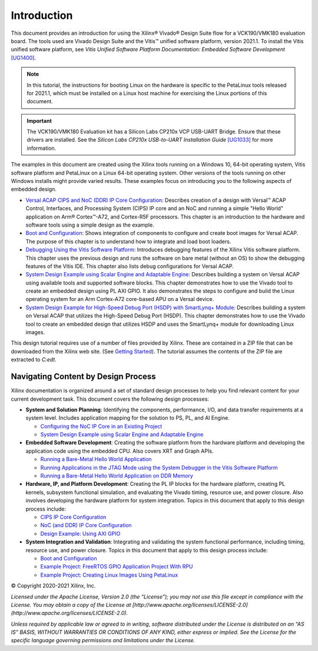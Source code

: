 ************
Introduction
************

This document provides an introduction for using the Xilinx |reg| Vivado |reg| Design Suite flow for a VCK190/VMK180 evaluation board. The tools used are Vivado Design Suite and the Vitis |trade| unified software platform, version 2021.1. To install the Vitis unified software platform, see *Vitis Unified Software Platform Documentation: Embedded Software Development* `[UG1400] <https://www.xilinx.com/cgi-bin/docs/rdoc?v=2021.1;d=ug1400-vitis-embedded.pdf>`__.

.. note:: In this tutorial, the instructions for booting Linux on the hardware is specific to the PetaLinux tools released for 2021.1, which must be installed on a Linux host machine for exercising the Linux portions of this document.

.. important:: The VCK190/VMK180 Evaluation kit has a Silicon Labs CP210x VCP USB-UART Bridge. Ensure that these drivers are installed. See the *Silicon Labs CP210x USB-to-UART Installation Guide* `[UG1033] <https://www.xilinx.com/cgi-bin/docs/bkdoc?k=install;v=latest;d=ug1033-cp210x-usb-uart-install.pdf>`__ for more information.
 
The examples in this document are created using the Xilinx tools running on a Windows 10, 64-bit operating system, Vitis software platform and PetaLinux on a Linux 64-bit operating system. Other versions of the tools running on other Windows installs might provide varied results. These examples focus on introducing you to the following aspects of embedded design.

- `Versal ACAP CIPS and NoC (DDR) IP Core Configuration <../Versal-EDT/docs/2-cips-noc-ip-config.rst>`__: Describes creation of a design with Versal |trade| ACAP Control, Interfaces, and Processing System (CIPS) IP core and an NoC and running a simple "Hello World" application on Arm |reg| Cortex |trade|-A72, and Cortex-R5F processors. This chapter is an introduction to the hardware and software tools using a simple design as the example.

- `Boot and Configuration <../Versal-EDT/docs/4-boot-and-config.rst>`__: Shows  integration of components to configure and create boot images for Versal ACAP. The purpose of this chapter is to understand how to integrate and load boot loaders.

- `Debugging Using the Vitis Software Platform <../Versal-EDT/docs/3-debugging.rst>`__: Introduces debugging features of the Xilinx Vitis software platform. This chapter uses the previous design and runs the software on bare metal (without an OS) to show the debugging features of the Vitis IDE. This chapter also lists debug configurations for Versal ACAP.

- `System Design Example using Scalar Engine and Adaptable Engine <../Versal-EDT/docs/5-system-design-example.rst>`__: Describes building a system on Versal ACAP using available tools and supported software blocks. This chapter demonstrates how to use the Vivado tool to create an embedded design using PL AXI GPIO. It also demonstrates the steps to configure and build the Linux operating system for an Arm Cortex-A72 core-based APU on a Versal device.
  
- `System Design Example for High-Speed Debug Port (HSDP) with SmartLynq+ Module <../Versal-EDT/docs/6-system-design-example-HSDP.rst>`__: Describes building a system on Versal ACAP that utilizes the High-Speed Debug Port (HSDP). This chapter demonstrates how to use the Vivado tool to create an embedded design that utilizes HSDP and uses the SmartLynq+ module for downloading Linux images.

This design tutorial requires use of a number of files provided by Xilinx. These are contained in a ZIP file that can be downloaded from the Xilinx web site. (See `Getting Started <../Versal-EDT/docs/1-getting-started.rst>`__). The tutorial assumes the contents of the ZIP file are extracted to `C:\edt`.

====================================
Navigating Content by Design Process
====================================

Xilinx documentation is organized around a set of standard design processes to help you find relevant content for your current development task. This document covers the following design processes:

* **System and Solution Planning**: Identifying the components, performance, I/O, and data transfer requirements at a system level. Includes application mapping for the solution to PS, PL, and AI Engine.
  
  * `Configuring the NoC IP Core in an Existing Project <../Versal-EDT/docs/2-cips-noc-ip-config.rst#configuring-the-noc-ip-core-in-an-existing-project>`__
  * `System Design Example using Scalar Engine and Adaptable Engine <../Versal-EDT/docs/5-system-design-example.rst>`__

* **Embedded Software Development**: Creating the software platform from the hardware platform and developing the application code using the embedded CPU. Also covers XRT and Graph APIs.

  * `Running a Bare-Metal Hello World Application <../Versal-EDT/docs/2-cips-noc-ip-config.rst#running-a-bare-metal-hello-world-application>`__
  * `Running Applications in the JTAG Mode using the System Debugger in the Vitis Software Platform <../Versal-EDT/docs/2-cips-noc-ip-config.rst#running-applications-in-the-jtag-mode-using-the-system-debugger-in-the-vitis-software-platform>`__
  * `Running a Bare-Metal Hello World Application on DDR Memory <../Versal-EDT/docs/2-cips-noc-ip-config.rst#running-a-bare-metal-hello-world-application-on-ddr-memory>`__

* **Hardware, IP, and Platform Development**: Creating the PL IP blocks for the hardware platform, creating PL kernels, subsystem functional simulation, and evaluating the Vivado timing, resource use, and power closure. Also involves developing the hardware platform for system integration. Topics in this document that apply to this design process include:
  
  * `CIPS IP Core Configuration <../Versal-EDT/docs/2-cips-noc-ip-config.rst#cips-ip-core-configuration>`__
  * `NoC (and DDR) IP Core Configuration <../Versal-EDT/docs/2-cips-noc-ip-config.rst#noc-and-ddr-ip-core-configuration>`__
  * `Design Example: Using AXI GPIO <../Versal-EDT/docs/5-system-design-example.rst#design-example-using-axi-gpio>`__

* **System Integration and Validation**: Integrating and validating the system functional performance, including timing, resource use, and power closure. Topics in this document that apply to this design process include:
  
  * `Boot and Configuration <../Versal-EDT/docs/4-boot-and-config.rst>`__
  * `Example Project: FreeRTOS GPIO Application Project With RPU <../Versal-EDT/docs/5-system-design-example.rst#example-project-freertos-axi-uartlite-application-project-with-rpu>`__
  * `Example Project: Creating Linux Images Using PetaLinux <../Versal-EDT/docs/5-system-design-example.rst#example-project-creating-linux-images-using-petalinux>`__


.. |trade|  unicode:: U+02122 .. TRADEMARK SIGN
   :ltrim:
.. |reg|    unicode:: U+000AE .. REGISTERED TRADEMARK SIGN
   :ltrim:

© Copyright 2020-2021 Xilinx, Inc.

*Licensed under the Apache License, Version 2.0 (the “License”); you may not use this file except in compliance with the License. You may obtain a copy of the License at [http://www.apache.org/licenses/LICENSE-2.0](http://www.apache.org/licenses/LICENSE-2.0).*

*Unless required by applicable law or agreed to in writing, software distributed under the License is distributed on an “AS IS” BASIS, WITHOUT WARRANTIES OR CONDITIONS OF ANY KIND, either express or implied. See the License for the specific language governing permissions and limitations under the License.*

